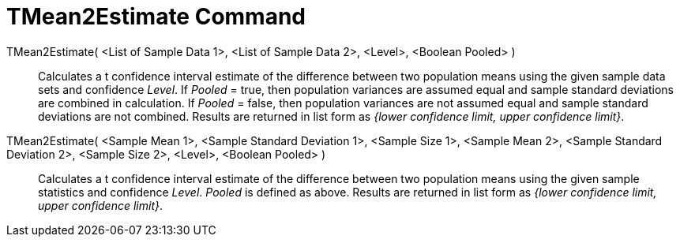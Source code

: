 = TMean2Estimate Command
:page-en: commands/TMean2Estimate
ifdef::env-github[:imagesdir: /en/modules/ROOT/assets/images]

TMean2Estimate( <List of Sample Data 1>, <List of Sample Data 2>, <Level>, <Boolean Pooled> )::
  Calculates a t confidence interval estimate of the difference between two population means using the given sample data
  sets and confidence _Level_.
  If _Pooled_ = true, then population variances are assumed equal and sample standard deviations are combined in
  calculation.
  If _Pooled_ = false, then population variances are not assumed equal and sample standard deviations are not combined.
  Results are returned in list form as _{lower confidence limit, upper confidence limit}_.

TMean2Estimate( <Sample Mean 1>, <Sample Standard Deviation 1>, <Sample Size 1>, <Sample Mean 2>, <Sample Standard Deviation 2>, <Sample Size 2>, <Level>, <Boolean Pooled> )::
  Calculates a t confidence interval estimate of the difference between two population means using the given sample
  statistics and confidence _Level_. _Pooled_ is defined as above. Results are returned in list form as _{lower
  confidence limit, upper confidence limit}_.
